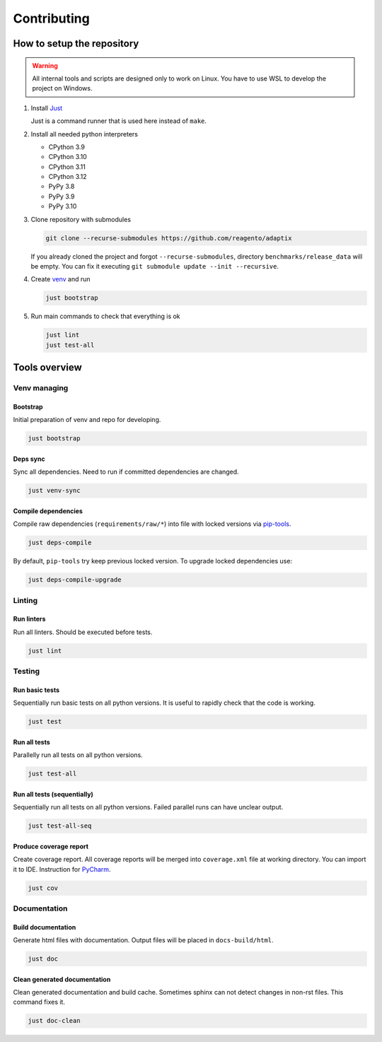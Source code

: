 ==================
Contributing
==================

How to setup the repository
================================

.. warning::
    All internal tools and scripts are designed only to work on Linux.
    You have to use WSL to develop the project on Windows.


#. Install `Just <https://github.com/casey/just?tab=readme-ov-file#packages>`__

   Just is a command runner that is used here instead of ``make``.

#. Install all needed python interpreters

   * CPython 3.9
   * CPython 3.10
   * CPython 3.11
   * CPython 3.12
   * PyPy 3.8
   * PyPy 3.9
   * PyPy 3.10

#. Clone repository with submodules

   .. code-block:: bash

      git clone --recurse-submodules https://github.com/reagento/adaptix

   If you already cloned the project and forgot ``--recurse-submodules``,
   directory ``benchmarks/release_data`` will be empty.
   You can fix it executing ``git submodule update --init --recursive``.

#. Create `venv <https://docs.python.org/3/library/venv.html>`__ and run

   .. code-block:: bash

      just bootstrap

#. Run main commands to check that everything is ok

   .. code-block:: bash

      just lint
      just test-all


Tools overview
================================

Venv managing
----------------

Bootstrap
^^^^^^^^^^^^^^^^^^^^^^^^^^^^^^^

Initial preparation of venv and repo for developing.

.. code-block:: bash

    just bootstrap

Deps sync
^^^^^^^^^^^^^^^^^^^^^^^^^^^^^^^

Sync all dependencies. Need to run if committed dependencies are changed.

.. code-block:: bash

    just venv-sync

Compile dependencies
^^^^^^^^^^^^^^^^^^^^^^^^^^^^^^^

Compile raw dependencies (``requirements/raw/*``)
into file with locked versions via `pip-tools <https://github.com/jazzband/pip-tools>`__.

.. code-block:: bash

    just deps-compile

By default, ``pip-tools`` try keep previous locked version. To upgrade locked dependencies use:

.. code-block:: bash

    just deps-compile-upgrade


Linting
----------------

Run linters
^^^^^^^^^^^^^^^^^^^^^^^^^^^^^^^

Run all linters. Should be executed before tests.

.. code-block:: bash

    just lint


Testing
----------------

Run basic tests
^^^^^^^^^^^^^^^^^^^^^^^^^^^^^^^

Sequentially run basic tests on all python versions. It is useful to rapidly check that the code is working.

.. code-block:: bash

    just test

Run all tests
^^^^^^^^^^^^^^^^^^^^^^^^^^^^^^^

Parallelly run all tests on all python versions.

.. code-block:: bash

    just test-all

Run all tests (sequentially)
^^^^^^^^^^^^^^^^^^^^^^^^^^^^^^^

Sequentially run all tests on all python versions. Failed parallel runs can have unclear output.

.. code-block:: bash

    just test-all-seq

Produce coverage report
^^^^^^^^^^^^^^^^^^^^^^^^^^^^

Create coverage report. All coverage reports will be merged into ``coverage.xml`` file at working directory.
You can import it to IDE. Instruction for
`PyCharm <https://www.jetbrains.com/help/pycharm/switching-between-code-coverage-suites.html#add-remove-coverage-suite>`__.

.. code-block:: bash

    just cov


Documentation
----------------

Build documentation
^^^^^^^^^^^^^^^^^^^^^^^^^^^^^^^

Generate html files with documentation. Output files will be placed in ``docs-build/html``.

.. code-block:: bash

    just doc

Clean generated documentation
^^^^^^^^^^^^^^^^^^^^^^^^^^^^^^^

Clean generated documentation and build cache.
Sometimes sphinx can not detect changes in non-rst files.
This command fixes it.

.. code-block:: bash

    just doc-clean
